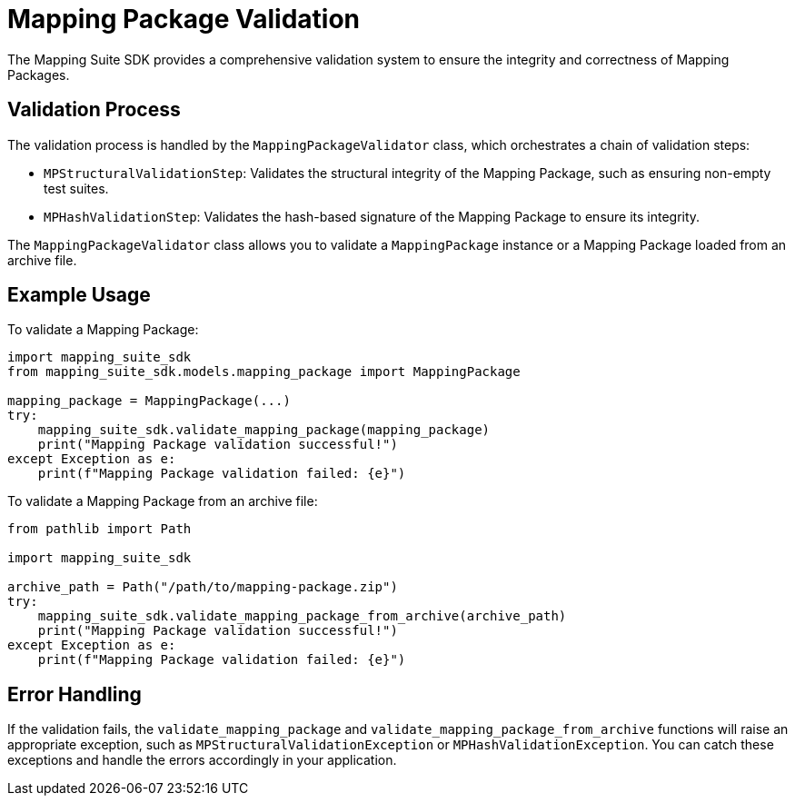 = Mapping Package Validation

The Mapping Suite SDK provides a comprehensive validation system to ensure the integrity and correctness of Mapping Packages.

== Validation Process

The validation process is handled by the `MappingPackageValidator` class, which orchestrates a chain of validation steps:

* `MPStructuralValidationStep`: Validates the structural integrity of the Mapping Package, such as ensuring non-empty test suites.
* `MPHashValidationStep`: Validates the hash-based signature of the Mapping Package to ensure its integrity.

The `MappingPackageValidator` class allows you to validate a `MappingPackage` instance or a Mapping Package loaded from an archive file.

== Example Usage

To validate a Mapping Package:

[source,python]
----
import mapping_suite_sdk
from mapping_suite_sdk.models.mapping_package import MappingPackage

mapping_package = MappingPackage(...)
try:
    mapping_suite_sdk.validate_mapping_package(mapping_package)
    print("Mapping Package validation successful!")
except Exception as e:
    print(f"Mapping Package validation failed: {e}")
----

To validate a Mapping Package from an archive file:

[source,python]
----
from pathlib import Path

import mapping_suite_sdk

archive_path = Path("/path/to/mapping-package.zip")
try:
    mapping_suite_sdk.validate_mapping_package_from_archive(archive_path)
    print("Mapping Package validation successful!")
except Exception as e:
    print(f"Mapping Package validation failed: {e}")
----

== Error Handling

If the validation fails, the `validate_mapping_package` and `validate_mapping_package_from_archive` functions will raise an appropriate exception, such as `MPStructuralValidationException` or `MPHashValidationException`. You can catch these exceptions and handle the errors accordingly in your application.